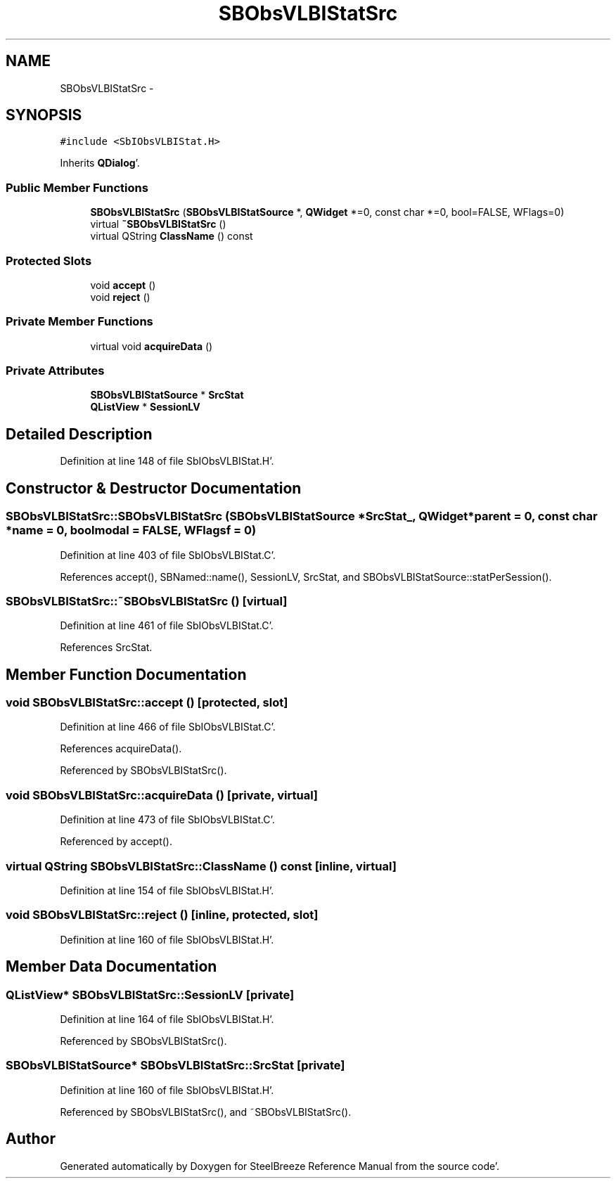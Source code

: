 .TH "SBObsVLBIStatSrc" 3 "Mon May 14 2012" "Version 2.0.2" "SteelBreeze Reference Manual" \" -*- nroff -*-
.ad l
.nh
.SH NAME
SBObsVLBIStatSrc \- 
.SH SYNOPSIS
.br
.PP
.PP
\fC#include <SbIObsVLBIStat\&.H>\fP
.PP
Inherits \fBQDialog\fP'\&.
.SS "Public Member Functions"

.in +1c
.ti -1c
.RI "\fBSBObsVLBIStatSrc\fP (\fBSBObsVLBIStatSource\fP *, \fBQWidget\fP *=0, const char *=0, bool=FALSE, WFlags=0)"
.br
.ti -1c
.RI "virtual \fB~SBObsVLBIStatSrc\fP ()"
.br
.ti -1c
.RI "virtual QString \fBClassName\fP () const "
.br
.in -1c
.SS "Protected Slots"

.in +1c
.ti -1c
.RI "void \fBaccept\fP ()"
.br
.ti -1c
.RI "void \fBreject\fP ()"
.br
.in -1c
.SS "Private Member Functions"

.in +1c
.ti -1c
.RI "virtual void \fBacquireData\fP ()"
.br
.in -1c
.SS "Private Attributes"

.in +1c
.ti -1c
.RI "\fBSBObsVLBIStatSource\fP * \fBSrcStat\fP"
.br
.ti -1c
.RI "\fBQListView\fP * \fBSessionLV\fP"
.br
.in -1c
.SH "Detailed Description"
.PP 
Definition at line 148 of file SbIObsVLBIStat\&.H'\&.
.SH "Constructor & Destructor Documentation"
.PP 
.SS "SBObsVLBIStatSrc::SBObsVLBIStatSrc (\fBSBObsVLBIStatSource\fP *SrcStat_, \fBQWidget\fP *parent = \fC0\fP, const char *name = \fC0\fP, boolmodal = \fCFALSE\fP, WFlagsf = \fC0\fP)"
.PP
Definition at line 403 of file SbIObsVLBIStat\&.C'\&.
.PP
References accept(), SBNamed::name(), SessionLV, SrcStat, and SBObsVLBIStatSource::statPerSession()\&.
.SS "SBObsVLBIStatSrc::~SBObsVLBIStatSrc ()\fC [virtual]\fP"
.PP
Definition at line 461 of file SbIObsVLBIStat\&.C'\&.
.PP
References SrcStat\&.
.SH "Member Function Documentation"
.PP 
.SS "void SBObsVLBIStatSrc::accept ()\fC [protected, slot]\fP"
.PP
Definition at line 466 of file SbIObsVLBIStat\&.C'\&.
.PP
References acquireData()\&.
.PP
Referenced by SBObsVLBIStatSrc()\&.
.SS "void SBObsVLBIStatSrc::acquireData ()\fC [private, virtual]\fP"
.PP
Definition at line 473 of file SbIObsVLBIStat\&.C'\&.
.PP
Referenced by accept()\&.
.SS "virtual QString SBObsVLBIStatSrc::ClassName () const\fC [inline, virtual]\fP"
.PP
Definition at line 154 of file SbIObsVLBIStat\&.H'\&.
.SS "void SBObsVLBIStatSrc::reject ()\fC [inline, protected, slot]\fP"
.PP
Definition at line 160 of file SbIObsVLBIStat\&.H'\&.
.SH "Member Data Documentation"
.PP 
.SS "\fBQListView\fP* \fBSBObsVLBIStatSrc::SessionLV\fP\fC [private]\fP"
.PP
Definition at line 164 of file SbIObsVLBIStat\&.H'\&.
.PP
Referenced by SBObsVLBIStatSrc()\&.
.SS "\fBSBObsVLBIStatSource\fP* \fBSBObsVLBIStatSrc::SrcStat\fP\fC [private]\fP"
.PP
Definition at line 160 of file SbIObsVLBIStat\&.H'\&.
.PP
Referenced by SBObsVLBIStatSrc(), and ~SBObsVLBIStatSrc()\&.

.SH "Author"
.PP 
Generated automatically by Doxygen for SteelBreeze Reference Manual from the source code'\&.
